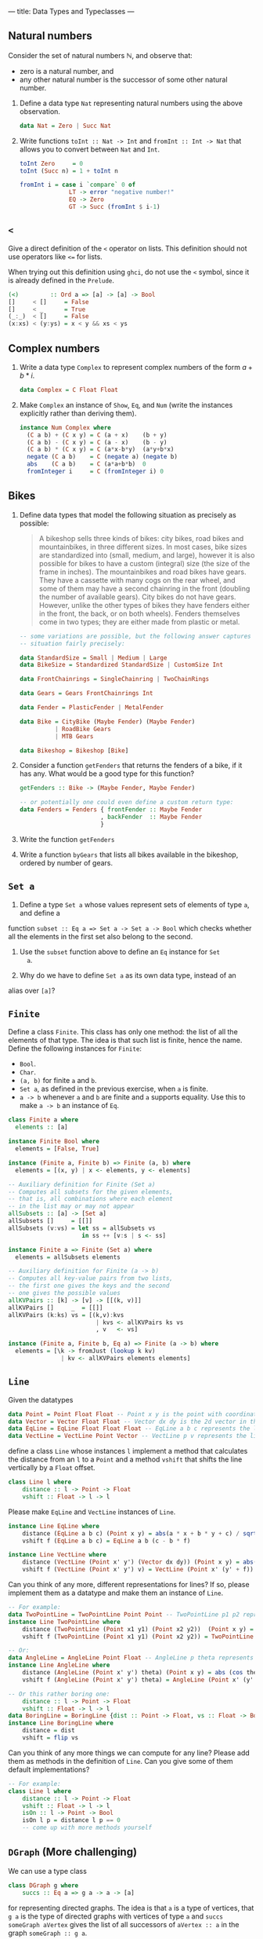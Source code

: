 ---
title: Data Types and Typeclasses
---

** Natural numbers

Consider the set of natural numbers $\mathbb{N}$, and observe that:

- zero is a natural number, and
- any other natural number is the successor of some other natural
  number.

1. Define a data type ~Nat~ representing natural numbers using the
   above observation.

   #+BEGIN_SRC haskell :solution
   data Nat = Zero | Succ Nat
   #+END_SRC

2. Write functions ~toInt :: Nat -> Int~ and ~fromInt :: Int -> Nat~
     that allows you to convert between ~Nat~ and ~Int~.

   #+BEGIN_SRC haskell :solution
   toInt Zero     = 0
   toInt (Succ n) = 1 + toInt n

   fromInt i = case i `compare` 0 of
                 LT -> error "negative number!"
                 EQ -> Zero
                 GT -> Succ (fromInt $ i-1)
   #+END_SRC

** ~<~

Give a direct definition of the ~<~ operator on lists. This definition
should not use operators like ~<=~ for lists.

When trying out this definition using ~ghci~, do not use the ~<~
symbol, since it is already defined in the ~Prelude~.

#+BEGIN_SRC haskell :solution
(<)         :: Ord a => [a] -> [a] -> Bool
[]     < []     = False
[]     < _      = True
(_:_)  < []     = False
(x:xs) < (y:ys) = x < y && xs < ys
#+END_SRC

** Complex numbers

1. Write a data type ~Complex~ to represent complex numbers of the form
   $a + b*i$.

   #+BEGIN_SRC haskell :solution
   data Complex = C Float Float
   #+END_SRC

2. Make ~Complex~ an instance of ~Show~, ~Eq~, and ~Num~ (write the
   instances explicitly rather than deriving them).

   #+BEGIN_SRC haskell :solution
   instance Num Complex where
     (C a b) + (C x y) = C (a + x)    (b + y)
     (C a b) - (C x y) = C (a - x)    (b - y)
     (C a b) * (C x y) = C (a*x-b*y)  (a*y+b*x)
     negate (C a b)    = C (negate a) (negate b)
     abs    (C a b)    = C (a*a+b*b)  0
     fromInteger i     = C (fromInteger i) 0
   #+END_SRC

** Bikes

1. Define data types that model the following situation as precisely
   as possible:

    #+BEGIN_QUOTE
    A bikeshop sells three kinds of bikes: city bikes, road bikes and
    mountainbikes, in three different sizes. In most cases, bike sizes are
    standardized into (small, medium, and large), however it is also
    possible for bikes to have a custom (integral) size (the size of the
    frame in inches). The mountainbikes and road bikes have gears. They
    have a cassette with many cogs on the rear wheel, and some of them may
    have a second chainring in the front (doubling the number of available
    gears). City bikes do not have gears. However, unlike the other types
    of bikes they have fenders either in the front, the back, or on both
    wheels). Fenders themselves come in two types; they are either made
    from plastic or metal.
    #+END_QUOTE

    #+BEGIN_SRC haskell :solution
    -- some variations are possible, but the following answer captures the
    -- situation fairly precisely:

    data StandardSize = Small | Medium | Large
    data BikeSize = Standardized StandardSize | CustomSize Int

    data FrontChainrings = SingleChainring | TwoChainRings

    data Gears = Gears FrontChainrings Int

    data Fender = PlasticFender | MetalFender

    data Bike = CityBike (Maybe Fender) (Maybe Fender)
              | RoadBike Gears
              | MTB Gears

    data Bikeshop = Bikeshop [Bike]
    #+END_SRC

2. Consider a function ~getFenders~ that returns the fenders of a bike,
   if it has any. What would be a good type for this function?

   #+BEGIN_SRC haskell :solution
   getFenders :: Bike -> (Maybe Fender, Maybe Fender)

   -- or potentially one could even define a custom return type:
   data Fenders = Fenders { frontFender :: Maybe Fender
                          , backFender  :: Maybe Fender
                          }
   #+END_SRC

3. Write the function ~getFenders~

4. Write a function ~byGears~ that lists all bikes available in the
   bikeshop, ordered by number of gears.

** ~Set a~

1. Define a type ~Set a~ whose values represent sets of elements of type ~a~, and define a
function ~subset :: Eq a => Set a -> Set a -> Bool~ which checks
whether all the elements in the first set also belong to the
second.

2. Use the ~subset~ function above to define an ~Eq~ instance for ~Set
   a~.

3. Why do we have to define ~Set a~ as its own data type, instead of an
alias over ~[a]~?

** ~Finite~

Define a class ~Finite~. This class has only one method: the list of
all the elements of that type. The idea is that such list is finite,
hence the name. Define the following instances for ~Finite~:

    - ~Bool~.
    - ~Char~.
    - ~(a, b)~ for finite ~a~ and ~b~.
    - ~Set a~, as defined in the previous exercise, when ~a~ is finite.
    - ~a -> b~ whenever ~a~ and ~b~ are finite and ~a~ supports
      equality. Use this to make ~a -> b~ an instance of ~Eq~.

#+BEGIN_SRC haskell :solution
class Finite a where
  elements :: [a]

instance Finite Bool where
  elements = [False, True]

instance (Finite a, Finite b) => Finite (a, b) where
  elements = [(x, y) | x <- elements, y <- elements]

-- Auxiliary definition for Finite (Set a)
-- Computes all subsets for the given elements,
-- that is, all combinations where each element
-- in the list may or may not appear
allSubsets :: [a] -> [Set a]
allSubsets []     = [[]]
allSubsets (v:vs) = let ss = allSubsets vs
                     in ss ++ [v:s | s <- ss]

instance Finite a => Finite (Set a) where
  elements = allSubsets elements

-- Auxiliary definition for Finite (a -> b)
-- Computes all key-value pairs from two lists,
-- the first one gives the keys and the second
-- one gives the possible values
allKVPairs :: [k] -> [v] -> [[(k, v)]]
allKVPairs []     _  = [[]]
allKVPairs (k:ks) vs = [(k,v):kvs
                         | kvs <- allKVPairs ks vs
                         , v   <- vs]

instance (Finite a, Finite b, Eq a) => Finite (a -> b) where
  elements = [\k -> fromJust (lookup k kv)
               | kv <- allKVPairs elements elements]
#+END_SRC


** ~Line~

Given the datatypes 

#+BEGIN_SRC haskell
data Point = Point Float Float -- Point x y is the point with coordinates (x, y) in the plane
data Vector = Vector Float Float -- Vector dx dy is the 2d vector in the direction (dx, dy)
data EqLine = EqLine Float Float Float -- EqLine a b c represents the line a * x + b * y + c = 0
data VectLine = VectLine Point Vector -- VectLine p v represents the line through p in the direction v 
#+END_SRC


define a class ~Line~ whose instances ~l~ implement a method that calculates the distance from an ~l~ to a ~Point~
and a method ~vshift~ that shifts the line vertically by a ~Float~ offset.

#+BEGIN_SRC haskell :solution
class Line l where
    distance :: l -> Point -> Float
    vshift :: Float -> l -> l
#+END_SRC

Please make ~EqLine~ and ~VectLine~ instances of ~Line~.

#+BEGIN_SRC haskell :solution
instance Line EqLine where 
    distance (EqLine a b c) (Point x y) = abs(a * x + b * y + c) / sqrt(a * a + b * b)
    vshift f (EqLine a b c) = EqLine a b (c - b * f)

#+END_SRC
#+BEGIN_SRC haskell  :solution
instance Line VectLine where 
    distance (VectLine (Point x' y') (Vector dx dy)) (Point x y) = abs(dx * (y' - y) - (x' - x) * dy) / sqrt (dx ^ 2 + dy ^ 2) 
    vshift f (VectLine (Point x' y') v) = VectLine (Point x' (y' + f)) v 
#+END_SRC

Can you think of any more, different representations for lines? If so,
please implement them as a datatype and make them an instance of ~Line~.

#+BEGIN_SRC haskell :solution
-- For example:
data TwoPointLine = TwoPointLine Point Point -- TwoPointLine p1 p2 represents the line through p1 and p2
instance Line TwoPointLine where 
    distance (TwoPointLine (Point x1 y1) (Point x2 y2))  (Point x y) = abs((x2 - x1) * (y1 - y) - (x1 - x) * (y2 - y1)) / sqrt ((x2 - x1) ^ 2 + (y2 - y1) ^ 2) 
    vshift f (TwoPointLine (Point x1 y1) (Point x2 y2)) = TwoPointLine (Point x1 (y1 + f)) (Point x2 (y2 + f))
#+END_SRC
#+BEGIN_SRC haskell  :solution
-- Or:
data AngleLine = AngleLine Point Float -- AngleLine p theta represents the line through p with angle theta
instance Line AngleLine where 
    distance (AngleLine (Point x' y') theta) (Point x y) = abs (cos theta * (y' - y) - sin theta * (x' - x))
    vshift f (AngleLine (Point x' y') theta) = AngleLine (Point x' (y' + f)) theta
#+END_SRC
#+BEGIN_SRC haskell  :solution
-- Or this rather boring one:
    distance :: l -> Point -> Float
    vshift :: Float -> l -> l
data BoringLine = BoringLine {dist :: Point -> Float, vs :: Float -> BoringLine} -- BoringLine directly uses the required methods as a definition
instance Line BoringLine where 
    distance = dist
    vshift = flip vs
#+END_SRC

Can you think of any more things we can compute for any line? Please add them as methods in the definition of  ~Line~.
Can you give some of them default implementations?

#+BEGIN_SRC haskell :solution
-- For example:
class Line l where
    distance :: l -> Point -> Float 
    vshift :: Float -> l -> l
    isOn :: l -> Point -> Bool
    isOn l p = distance l p == 0
    -- come up with more methods yourself
#+END_SRC



** ~DGraph~ (More challenging)
We can use a type class 

#+BEGIN_SRC haskell
class DGraph g where
    succs :: Eq a => g a -> a -> [a]
#+END_SRC

for representing directed graphs.
The idea is that ~a~ is a type of vertices, that ~g a~ is the type of directed graphs with vertices of type ~a~
and ~succs someGraph aVertex~ gives the list of all successors of ~aVertex :: a~ in the graph ~someGraph :: g a~.

We can define types 

#+BEGIN_SRC haskell
newtype PList k v = PList {keyValues :: [(k, v)]}
newtype SMPList k = SMPList (PList k [k])

data RoseTree l = RoseTree l [RoseTree l]
newtype FRoseTree l = FRoseTree [RoseTree l]
#+END_SRC

~SMPList~ and ~FRoseTree~ give two different representations of directed graphs.
For example,
the graph at
https://en.wikipedia.org/wiki/Directed_graph#/media/File:Directed_graph_no_background.svg
can be represented as 

#+BEGIN_SRC haskell
dgraph1SMPL = SMPList $ PList [(1, [2, 3]), (2, []), (3, [2, 4]), (4, [3])]
dgraph1FRT = FRoseTree [one] where 
  one = RoseTree 1 [two, tree]
  two = RoseTree 2 []
  three = RoseTree 3 [two, four]
  four = RoseTree 4 [three]
#+END_SRC

To warm up, please implement the graph at https://upload.wikimedia.org/wikipedia/commons/f/fe/Tred-G.svg 
in both representations.
#+BEGIN_SRC haskell  :solution
dgraph2SMPL = SMPList $ PList [('a', ['b', 'd', 'c', 'e']), ('b', ['d']), ('d', ['e']), ('c', ['d', 'e']), ('e', [])]
#+END_SRC
#+BEGIN_SRC haskell  :solution
dgraph2FRT = FRoseTree [a] where 
  a = RoseTree 'a' [b, d, c, e]
  b = RoseTree 'b' [d]
  d = RoseTree 'd' [e]
  c = RoseTree 'c' [d, e]
  e = RoseTree 'e' []
#+END_SRC

Please make ~SMPList~ and ~FRoseTree~ instances of ~DGraph~.
#+BEGIN_SRC haskell  :solution
lookup' :: Eq k => k -> PList k v -> Maybe v 
lookup' k (PList []) = Nothing 
lookup' k (PList ((k', v) : kvs)) | k == k' = Just v 
                                  | otherwise = lookup' k (PList kvs)

handleMaybeList :: Maybe [l] -> [l]
handleMaybeList Nothing = []
handleMaybeList (Just ls) = ls 

instance DGraph SMPList where
    succs (SMPList m) l = handleMaybeList (lookup' l  m)
#+END_SRC
#+BEGIN_SRC haskell  :solution
instance DGraph FRoseTree where
    succs (FRoseTree xs) y = concatMap (`succs'` y) xs where 
        succs' (RoseTree x xs) y | x == y = map getVal xs
                                 | otherwise = foldr (\x acc -> if null acc then succs' x y else acc) [] xs
        getVal (RoseTree x _) = x
#+END_SRC

Can you come up with any more different representations of directed graphs? Please implement them as 
parameterised datatypes and make them an instance of ~DGraph~. To practice some more, you can implement 
your favourite directed graph (for example one of the two above) in your new representations.


#+BEGIN_SRC haskell  :solution
-- For example:
newtype SPList l = SPList (PList l l) -- lists of pairs of vertices that are connected via an edge

instance DGraph SPList where 
    succs (SPList g) a = [b | (a', b) <- keyValues g, a'== a ]
#+END_SRC

#+BEGIN_SRC haskell  :solution
-- Or this rather boring one:
newtype NDFun l = NDFun {getSuccs :: l -> [l]} -- directly using the successor function as a definition

instance DGraph NDFun where 
    succs = getSuccs
#+END_SRC

We want to write a function ~maxPaths~ that takes a directed graph ~someGraph~ -- it should accept any representation --
and a list ~inits~ of vertices as inputs and produces a list of all maximal directed paths, i.e. directed paths that cannot be made longer, in ~someGraph~ that start from a vertex ~i~ in ~inits~.
Please specify the type signature of ~maxPaths~.

#+BEGIN_SRC haskell  :solution
maxPaths :: (Eq l, DGraph g) => g l -> [l] -> [[l]]
#+END_SRC

Now, please implement ~maxPaths~. You may assume, for simplicity, that it is only ever used on directed graphs without cycles.
#+BEGIN_SRC haskell  :solution
maxPaths _ [] = [[]]
maxPaths someGraph inits = concat [map (i:) (maxPaths someGraph (succs someGraph i)) | i <- inits] -- concatMap (\i -> map (i:) (maxPaths someGraph (succs someGraph i))) inits
#+END_SRC

Can you come up with any more operations that we can perform on any directed graph?
#+BEGIN_SRC haskell  :solution
-- For example a function depthFrom that calculates length of the longest path starting from a vertex in a graph
-- or a function descendants that computes a (lazy) list of all descendants (transitive closure of successors), infinite in case of cycles
#+END_SRC
Please add them to the type class and give their implementations.
Can you use a default implementation?

#+BEGIN_SRC haskell  :solution
-- For example 
class DGraph g where
    succs :: Eq a => g a -> a -> [a]
    depthFrom :: Eq a => g a -> a -> Int -- length of the longest path starting from a vertex in a graph
    depthFrom someGraph x = case succs someGraph x of 
            [] -> 0 
            xs -> 1 + maximum (map (depthFrom someGraph) xs)
    descendants :: Eq a => g a -> a -> [a] -- (lazy) list of all descendants (transitive closure of successors), infinite in case of cycles
    descendants someGraph x = c ++ concatMap (descendants someGraph) c where 
        c = succs someGraph x
#+END_SRC
